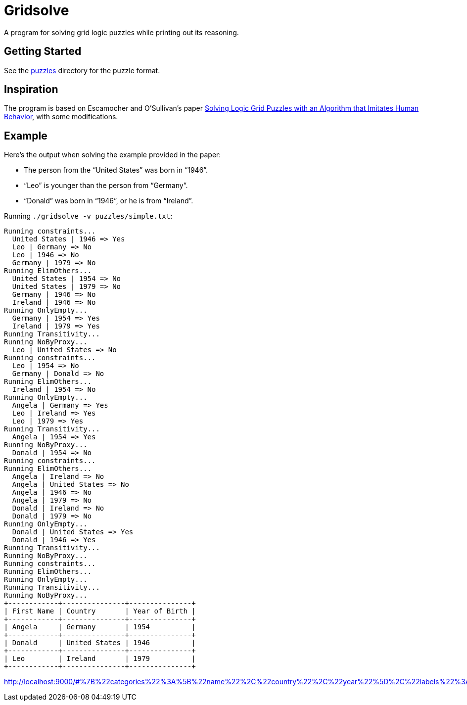 = Gridsolve

A program for solving grid logic puzzles while printing out its reasoning.

== Getting Started

See the link:./puzzles/[puzzles] directory for the puzzle format.

== Inspiration

The program is based on Escamocher and O'Sullivan's paper
https://arxiv.org/pdf/1910.06636.pdf[Solving Logic Grid Puzzles with an Algorithm that Imitates Human Behavior], with some modifications.

== Example

Here's the output when solving the example provided in the paper:

* The person from the “United States” was born in “1946”.
* “Leo” is younger than the person from “Germany”.
* “Donald” was born in “1946”, or he is from “Ireland”.

Running `./gridsolve -v puzzles/simple.txt`:
....
Running constraints...
  United States | 1946 => Yes
  Leo | Germany => No
  Leo | 1946 => No
  Germany | 1979 => No
Running ElimOthers...
  United States | 1954 => No
  United States | 1979 => No
  Germany | 1946 => No
  Ireland | 1946 => No
Running OnlyEmpty...
  Germany | 1954 => Yes
  Ireland | 1979 => Yes
Running Transitivity...
Running NoByProxy...
  Leo | United States => No
Running constraints...
  Leo | 1954 => No
  Germany | Donald => No
Running ElimOthers...
  Ireland | 1954 => No
Running OnlyEmpty...
  Angela | Germany => Yes
  Leo | Ireland => Yes
  Leo | 1979 => Yes
Running Transitivity...
  Angela | 1954 => Yes
Running NoByProxy...
  Donald | 1954 => No
Running constraints...
Running ElimOthers...
  Angela | Ireland => No
  Angela | United States => No
  Angela | 1946 => No
  Angela | 1979 => No
  Donald | Ireland => No
  Donald | 1979 => No
Running OnlyEmpty...
  Donald | United States => Yes
  Donald | 1946 => Yes
Running Transitivity...
Running NoByProxy...
Running constraints...
Running ElimOthers...
Running OnlyEmpty...
Running Transitivity...
Running NoByProxy...
+------------+---------------+---------------+
| First Name | Country       | Year of Birth |
+------------+---------------+---------------+
| Angela     | Germany       | 1954          |
+------------+---------------+---------------+
| Donald     | United States | 1946          |
+------------+---------------+---------------+
| Leo        | Ireland       | 1979          |
+------------+---------------+---------------+
....

http://localhost:9000/#%7B%22categories%22%3A%5B%22name%22%2C%22country%22%2C%22year%22%5D%2C%22labels%22%3A%5B%22angela%22%2C%22donald%22%2C%22leo%22%2C%22germany%22%2C%22ireland%22%2C%22usa%22%2C%221946%22%2C%221954%22%2C%221979%22%5D%2C%22numLabels%22%3A%223%22%2C%22clues%22%3A%5B%7B%22name%22%3A%221%22%2C%22kind%22%3A%22yes%22%2C%22params%22%3A%5B%225%22%2C%226%22%5D%7D%2C%7B%22name%22%3A%222%22%2C%22kind%22%3A%22after%22%2C%22params%22%3A%5B%222%22%2C%222%22%2C%223%22%5D%7D%2C%7B%22name%22%3A%223%22%2C%22kind%22%3A%22or%22%2C%22params%22%3A%5B%221%22%2C%226%22%2C%224%22%5D%7D%5D%7D
